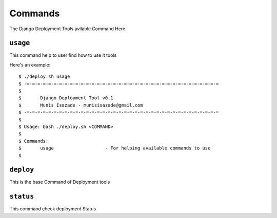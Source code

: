 Commands
========

The Django Deployment Tools avilable Command Here.

``usage``
---------

This command help to user find how to use it tools

Here's an example::

    $ ./deploy.sh usage
    $ -=-=-=-=-=-=-=-=-=-=-=-=-=-=-=-=-=-=-=-=-=-=-=-=-=-=-=-=-=-=-=-=-=-=-=-=
    $
    $       Django Deployment Tool v0.1
    $       Munis Isazade - munisisazade@gmail.com
    $ -=-=-=-=-=-=-=-=-=-=-=-=-=-=-=-=-=-=-=-=-=-=-=-=-=-=-=-=-=-=-=-=-=-=-=-=
    $
    $ Usage: bash ./deploy.sh <COMMAND>
    $
    $ Commands:
    $       usage                   - For helping available commands to use
    $

``deploy``
----------

This is the base Command of Deployment tools

``status``
----------

This command check deployment Status

